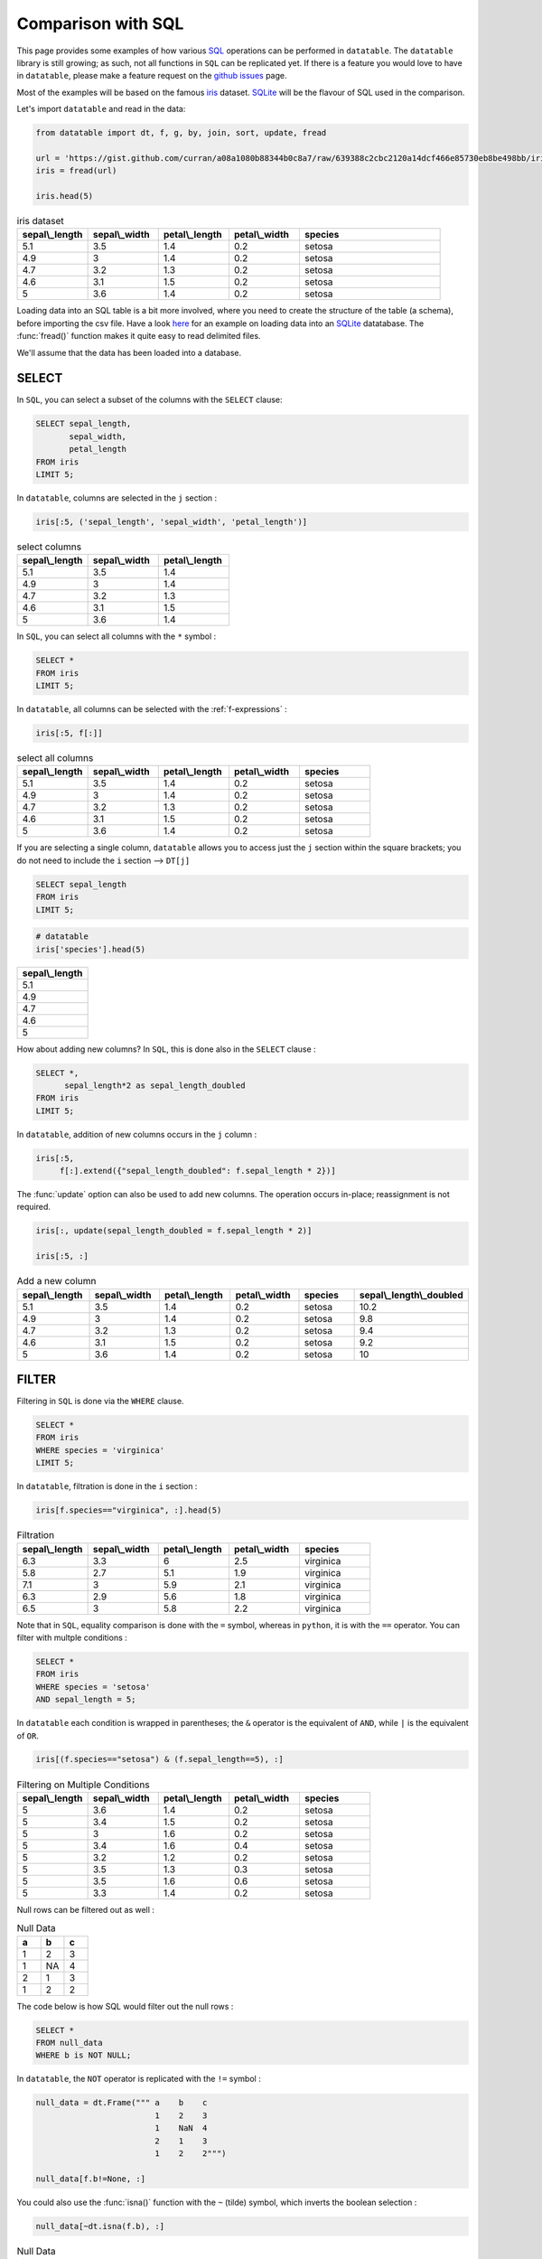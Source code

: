 .. py:currentmodule:: datatable

Comparison with SQL
====================

This page provides some examples of how various `SQL <https://en.wikipedia.org/wiki/SQL>`__ operations can be performed in ``datatable``. The ``datatable`` library is still growing; as such, not all functions in ``SQL`` can be replicated yet. If there is a feature you would love to have in ``datatable``, please make a feature request on the `github issues <https://github.com/h2oai/datatable/issues>`__ page.

Most of the examples will be based on the famous `iris <https://en.wikipedia.org/wiki/Iris_flower_data_set>`__ dataset. `SQLite <https://www.sqlite.org/>`__ will be the flavour of SQL used in the comparison.

Let's import ``datatable`` and read in the data:

.. code-block:: python

    from datatable import dt, f, g, by, join, sort, update, fread

    url = 'https://gist.github.com/curran/a08a1080b88344b0c8a7/raw/639388c2cbc2120a14dcf466e85730eb8be498bb/iris.csv'
    iris = fread(url)

    iris.head(5)


.. csv-table:: iris dataset
    :header: "sepal\\_length", "sepal\\_width", "petal\\_length", "petal\\_width",	"species"
    :widths: 10,10,10,10,20

    5.1,	3.5,	1.4,	0.2,	setosa
    	4.9,	3,	1.4,	0.2,	setosa
    	4.7,	3.2,	1.3,	0.2,	setosa
    	4.6,	3.1,	1.5,	0.2,	setosa
    	5,	3.6,	1.4,	0.2,	setosa

Loading data into an SQL table is a bit more involved, where you need to create the structure of the table (a schema), before importing the csv file. Have a look `here <https://www.sqlitetutorial.net/sqlite-import-csv/>`__ for an example on loading data into an `SQLite <https://www.sqlite.org/>`__ datatabase. The :func:`fread()` function makes it quite easy to read delimited files.

We'll assume that the data has been loaded into a database.



SELECT
-------

In ``SQL``, you can select a subset of the columns with the ``SELECT`` clause:

.. code-block:: SQL

    SELECT sepal_length,
           sepal_width,
           petal_length
    FROM iris
    LIMIT 5;

In ``datatable``, columns are selected in the ``j`` section :

.. code-block:: python

    iris[:5, ('sepal_length', 'sepal_width', 'petal_length')]


.. csv-table:: select columns
    :header: "sepal\\_length", "sepal\\_width", "petal\\_length"
    :widths: 10,10,10

    5.1,	3.5,	1.4
    4.9,	3,	1.4
	4.7,	3.2,	1.3
	4.6,	3.1,	1.5
	5,	3.6,	1.4

In ``SQL``, you can select all columns with the ``*`` symbol :

.. code-block:: SQL

    SELECT *
    FROM iris
    LIMIT 5;

In ``datatable``, all columns can be selected with the :ref:`f-expressions` :

.. code-block:: python

    iris[:5, f[:]]

.. csv-table:: select all columns
    :header: "sepal\\_length", "sepal\\_width", "petal\\_length", "petal\\_width",	"species"
    :widths: 10,10,10,10,10

    5.1,	3.5,	1.4,	0.2,	setosa
    	4.9,	3,	1.4,	0.2,	setosa
    	4.7,	3.2,	1.3,	0.2,	setosa
    	4.6,	3.1,	1.5,	0.2,	setosa
    	5,	3.6,	1.4,	0.2,	setosa

If you are selecting a single column, ``datatable`` allows you to access just the ``j`` section within the square brackets; you do not need to include the ``i`` section --> ``DT[j]``

.. code-block:: SQL

    SELECT sepal_length
    FROM iris
    LIMIT 5;

.. code-block:: python

    # datatable
    iris['species'].head(5)

.. csv-table:: 
    :header: sepal\\_length
    :widths: 20

	5.1
	4.9
	4.7
	4.6
	5




How about adding new columns? In ``SQL``, this is done also in the ``SELECT`` clause :

.. code-block:: SQL

    SELECT *,
          sepal_length*2 as sepal_length_doubled
    FROM iris
    LIMIT 5;

In ``datatable``, addition of new columns occurs in the ``j`` column :

.. code-block:: python

    iris[:5,
         f[:].extend({"sepal_length_doubled": f.sepal_length * 2})]

The :func:`update` option can also be used to add new columns. The operation occurs in-place; reassignment is not required.

.. code-block:: python

    iris[:, update(sepal_length_doubled = f.sepal_length * 2)]

    iris[:5, :]

.. csv-table:: Add a new column
    :header:    sepal\\_length,	sepal\\_width,	petal\\_length,	petal\\_width,	species,	sepal\\_length\\_doubled
    :widths: 10,10,10,10,10,10

    	5.1,	3.5,1.4,	0.2,	setosa,	10.2
	    4.9,	3,	1.4,	0.2,	setosa,	9.8
	    4.7	,3.2,	1.3,	0.2,	setosa,	9.4
	    4.6,	3.1,	1.5,	0.2,	setosa,	9.2
	    5,	3.6,	1.4,	0.2,	setosa,	10


FILTER
-------

Filtering in ``SQL`` is done via the ``WHERE`` clause.

.. code-block:: SQL

    SELECT *
    FROM iris
    WHERE species = 'virginica'
    LIMIT 5;

In ``datatable``, filtration is done in the ``i`` section :

.. code-block:: python

    iris[f.species=="virginica", :].head(5)

.. csv-table:: Filtration
    :header:    sepal\\_length,	sepal\\_width,	petal\\_length,	petal\\_width,	species
    :widths: 10,10,10,10,10

    6.3,	3.3,	6,	2.5,	virginica
	5.8,	2.7,	5.1,	1.9,	virginica
	7.1,	3,	5.9,	2.1,	virginica
	6.3,	2.9,	5.6,	1.8,	virginica
	6.5,	3,	5.8,	2.2,	virginica

Note that in ``SQL``, equality comparison is done with the ``=`` symbol, whereas in ``python``, it is with the ``==`` operator.
You can filter with multple conditions :

.. code-block:: SQL

    SELECT *
    FROM iris
    WHERE species = 'setosa'
    AND sepal_length = 5;

In ``datatable`` each condition is wrapped in parentheses; the ``&`` operator is the equivalent of ``AND``, while ``|`` is the equivalent of ``OR``.

.. code-block:: python

    iris[(f.species=="setosa") & (f.sepal_length==5), :]

.. csv-table:: Filtering on Multiple Conditions
    :header: sepal\\_length,	sepal\\_width,	petal\\_length,	petal\\_width,	species
    :widths: 10,10,10,10,10

	5,	3.6,	1.4,	0.2,	setosa
	5,	3.4,	1.5,	0.2,	setosa
	5,	3,	1.6,	0.2,	setosa
	5,	3.4,	1.6,	0.4,	setosa
	5,	3.2,	1.2,	0.2,	setosa
	5,	3.5,	1.3,	0.3,	setosa
	5,	3.5,	1.6,	0.6,	setosa
	5,	3.3,	1.4,	0.2,	setosa

Null rows can be filtered out as well :

.. csv-table:: Null Data
    :header: a, b, c
    :widths: 10,10,10

    1,    2,  3
    1,   NA,  4
    2,    1,  3
    1,    2,  2

The code below is how SQL would filter out the null rows :

.. code-block:: SQL

    SELECT *
    FROM null_data
    WHERE b is NOT NULL;

In ``datatable``, the ``NOT`` operator is replicated with the ``!=`` symbol :

.. code-block:: python

    null_data = dt.Frame(""" a    b    c
                             1    2    3
                             1    NaN  4
                             2    1    3
                             1    2    2""")

    null_data[f.b!=None, :]

You could also use the :func:`isna()` function with the ``~`` (tilde) symbol, which inverts the boolean selection :

.. code-block:: python

    null_data[~dt.isna(f.b), :]


.. csv-table:: Null Data Filtered out
    :header: a, b, c
    :widths: 10,10,10

    	1,	2,	3
    	2,	1,	3
    	1,	2,	2

Keeping the null rows is easily achievable; it is simply the inverse of the above code

``SQL``

.. code-block:: SQL

    SELECT *
    FROM null_data
    WHERE b is NULL;

``datatable``

.. code-block:: python

    null_data[dt.isna(f.b), :]

or :

.. code-block:: python

    null_data[f.b==None, :]

.. csv-table:: Null Rows only
    :header: a, b, c
    :widths: 10,10,10

    	1,	NA,	4

Note : ``SQL`` has the ``IN`` operator, which does not have an equivalent in ``datatable`` yet.

SORTING
-------

In SQL, sorting is executed with the ``ORDER BY`` clause, while in ``datatable`` it is handled by the :func:`sort()` function.

.. code-block:: SQL

    SELECT *
    FROM iris
    ORDER BY sepal_length ASC
    limit 5;

.. code-block:: python

    #datatable
    iris[:5, :, sort('sepal_length')]

.. csv-table:: Sorting in Ascending Order
    :header: sepal\\_length,	sepal\\_width,	petal\\_length,	petal\\_width,	species
    :widths: 10,10,10,10,10

    	4.3,	3,	1.1,	0.1,	setosa
    	4.4,	2.9,	1.4,	0.2,	setosa
    	4.4,	3,	1.3,	0.2,	setosa
    	4.4,	3.2,	1.3,	0.2,	setosa
    	4.5,	2.3,	1.3,	0.3,	setosa

Sorting in descending order in SQL is with the ``DESC``.

.. code-block:: SQL

    SELECT *
    FROM iris
    ORDER BY sepal_length DESC
    limit 5;

In datatable, this can be achieved in two ways :

.. code-block:: python

    #datatable
    iris[:5, :, sort('sepal_length', reverse=True)]

or, you could negate the sorting column; datatable will correctly interprete the negation(``-``) as descending order :

.. code-block:: python

    #datatable
    iris[:5, :, sort(-f.sepal_length)]

.. csv-table:: Sorting in Descending Order
    :header: sepal\\_length,	sepal\\_width,	petal\\_length,	petal\\_width,	species
    :widths: 10,10,10,10,10

    	7.9,	3.8,	6.4,	2,	virginica
    	7.7,	3.8,	6.7,	2.2,	virginica
    	7.7,	2.6,	6.9,	2.3,	virginica
    	7.7,	2.8,	6.7,	2,	virginica
    	7.7,	3,	6.1,	2.3,	virginica



GROUPBY
-------

SQL's ``GROUP BY`` operations can be performed in ``datatable`` with the :func:`by()` function.  Have a look at the :func:`by()` API, as well as the `Grouping with by <https://datatable.readthedocs.io/en/latest/manual/groupby_examples.html>`__ user guide.

Let's look at some common grouping operations in ``SQL``, and its equivalent in ``datatable``.

- Single Aggregation per group

.. code-block:: SQL

    SELECT species,
           COUNT() as N
    FROM iris
    GROUP BY species;


.. code-block:: python

    # datatable
    iris[:, dt.count(), by('species')]

.. csv-table:: Count per Group
    :header: species, count
    :widths: 10,10

    setosa,	50
    versicolor,	50
	virginica,	50


- Multiple Aggregations per group

.. code-block:: SQL

    SELECT species,
           COUNT() as N,
           AVG(sepal_length) as mean_sepal_length
    FROM iris
    GROUP BY species;


.. code-block:: python

    # datatable
    iris[:,
        {"mean_sepal_length": dt.mean(f.sepal_length),
        "N": dt.count()},
        by('species')]

.. csv-table:: Multiple Aggregations
    :header: species, mean\\_sepal\\_length, N
    :widths: 10,10, 10

    setosa,	5.006, 50
    versicolor,	5.936, 50
	virginica,	6.588, 50

- Grouping is also possible on multiple columns

.. csv-table:: Fruits Data
    :header:  Fruit,   Date,       Name,  Number
    :widths: 10,10,10,10

                  Apples,  10/6/2016,  Bob,     7
                  Apples,  10/6/2016,  Bob,     8
                  Apples,  10/6/2016,  Mike,    9
                  Apples,  10/7/2016,  Steve,  10
                  Apples,  10/7/2016,  Bob,     1
                  Oranges, 10/7/2016,  Bob,     2
                  Oranges, 10/6/2016,  Tom,    15
                  Oranges, 10/6/2016,  Mike,   57
                  Oranges, 10/6/2016,  Bob,    65
                  Oranges, 10/7/2016, Tony,    1
                  Grapes,  10/7/2016,  Bob,     1
                  Grapes,  10/7/2016,  Tom,    87
                  Grapes,  10/7/2016,  Bob,    22
                  Grapes,  10/7/2016, Bob,    12
                  Grapes,  10/7/2016,  Tony,   15

.. code-block:: SQL

    SELECT fruit,
           name,
           SUM(number) as sum_num
    FROM fruits_data
    GROUP BY fruit, name;


.. code-block:: python

    # datatable
    fruits_data[:,
                {"sum_num": dt.sum(f.Number)},
                by('Fruit', 'Name')]

.. csv-table:: Aggregations on Multiple COlumns
    :header: Fruit, Name, sum\\_num
    :widths: 10,10, 10

    Apples,	Bob,	16
	Apples,	Mike,	9
	Apples,	Steve,	10
	Grapes,	Bob,	35
	Grapes,	Tom,	87
	Grapes,	Tony,	15
	Oranges,	Bob,	67
	Oranges,	Mike,	57
	Oranges,	Tom,	15
	Oranges,	Tony,	1

- We can replicate SQL's ``WHERE`` clause in a ``GROUP BY``

.. code-block:: SQL

    SELECT species,
           AVG(sepal_length) as avg_sepal_length
    FROM iris
    WHERE sepal_width > 3
    GROUP BY species;


.. code-block:: python

    # datatable
    iris[f.sepal_width >=3, :][:,
                              {"avg_sepal_length": dt.mean(f.sepal_length)},
                              by('species')]

.. csv-table:: Filtration in a Group By
    :header: species, avg\\_sepal\\_length
    :widths: 10,10

    setosa,	5.02917
    versicolor,	6.21875
	virginica,	6.76897

- We can also replicate SQL's ``HAVING`` clause in a ``GROUP BY``

.. code-block:: SQL

    SELECT fruit,
           name,
           SUM(number) as sum_num
    FROM fruits_data
    GROUP BY fruit, name
    HAVING sum_num > 50;


.. code-block:: python

    # datatable
    fruits_data[:,
               {'sum_num': dt.sum(f.Number)},
               by('Fruit','Name')][f.sum_num > 50, :]

.. csv-table:: Filtration after a Group By
    :header: Fruit, Name, sum\\_num
    :widths: 10,10, 10

    Grapes,	Tom,	87
	Oranges,	Bob,	67
	Oranges,	Mike,	57


- Grouping on a condition

.. code-block:: SQL

    SELECT sepal_width >=3 as width_larger_than_3,
           AVG(sepal_length) as avg_sepal_length
    FROM iris
    GROUP BY sepal_width>=3;


.. code-block:: python

    # datatable
    iris[:,
         {"avg_sepal_length": dt.mean(f.sepal_length)},
         by(f.sepal_width >= 3)]

.. csv-table:: Grouping on a Condition
    :header: CO, avg\\_sepal\\_length
    :widths: 10,10

    	0,	5.95263
    	1,	5.77634

At the moment, names cannot be assigned in the ``by`` section.

LEFT OUTER JOIN
----------------

We will compare the left outer join, as that is the only join currently implemented in ``datatable``. Another aspect is that the frame being joined must be keyed, the column or columns to be keyed must not have duplicates, and the joining column has to have the same name in both frames. You can read more about the :func:`join()` API and have a look at the `Tutorial on the join operator <https://datatable.readthedocs.io/en/latest/start/quick-start.html#join>`_

Example data ::

    DT = dt.Frame(x = ["b"]*3 + ["a"]*3 + ["c"]*3,
                  y = [1, 3, 6] * 3,
                  v = range(1, 10))

    X = dt.Frame({"x":('c','b'),
                  "v":(8,7),
                  "foo":(4,2)})

A left outer join in SQL :

.. code-block:: SQL

    SELECT DT.x,
           DT.y,
           DT.v,
           X.foo
    FROM DT
    left join X
    on DT.x = X.x

A left outer join in ``datatable`` :

.. code-block:: python

    X.key = 'x'
    DT[:, [f.x, f.y, f.v, g.foo], join(X)]

.. csv-table:: Left Outer Jion
    :header:     x,	y,	v,	foo
    :widths: 10,10,10,10

	b,	1,	1,	2
	b,	3,	2,	2
	b,	6,	3,	2
	a,	1,	4,	NA
	a,	3,	5,	NA
	a,	6,	6,	NA
	c,	1,	7,	4
	c,	3,	8,	4
	c,	6,	9,	4

UNION
------

The ``UNION ALL`` clause in SQL can be replicated in ``datatable`` with :func:`rbind()`.

.. code-block:: SQL

    SELECT x, v
    FROM DT
    UNION ALL
    SELECT x, v
    FROM x

In ``datatable``, :func:`rbind()` takes a list/tuple of frames and lumps into one :

.. code-block:: python

    dt.rbind([DT[:, ('x','v')], X[:, ('x', 'v')]])

.. csv-table:: Union all
    :header: x, v
    :widths: 10,10

    	b,	1
    	b,	2
    	b,	3
    	a,	4
    	a,	5
    	a,	6
    	c,	7
    	c,	8
    	c,	9
    	b,	7
    	c,	8

SQL's ``UNION`` removes duplicate rows after combining the results of the individual queries; there is no built-in function in ``datatable`` yet that handles duplicates.

SQL's WINDOW FUNCTIONS
----------------------

Some SQL window functions can be replicated in ``datatable`` (`rank` is one of the windows function not currently implemented in datatable) :

- TOP n rows per group

.. code-block:: SQL

    SELECT * from
    (SELECT *,
           ROW_NUMBER() OVER(PARTITION BY species ORDER BY sepal_length DESC) as row_num
     FROM iris)
    WHERE row_num < 3;

.. code-block:: python

    #datatable
    iris[:3, :, by('species'), sort(-f.sepal_length)]

.. csv-table:: Top N rows per group
    :header: "sepal\\_length", "sepal\\_width", "petal\\_length", "petal\\_width",	"species"
    :widths: 10,10,10,10,10

    setosa,	5.8,	4,	1.2,	0.2
	setosa,	5.7,	4.4,	1.5,	0.4
	setosa,	5.7,	3.8,	1.7,	0.3
	versicolor,	7,	3.2,	4.7,	1.4
	versicolor,	6.9,	3.1,	4.9,	1.5
	versicolor,	6.8,	2.8,	4.8,	1.4
	virginica,	7.9,	3.8,	6.4,	2
	virginica,	7.7,	3.8,	6.7,	2.2
	virginica,	7.7,	2.6,	6.9,	2.3

- Filter for rows above the mean sepal length

.. code-block:: SQL

    SELECT sepal_length,
           sepal_width,
           petal_length,
           petal_width,
           species
    FROM
    (SELECT *,
    AVG(sepal_length) OVER (PARTITION BY species) as avg_sepal_length
    FROM iris)
    WHERE sepal_length > avg_sepal_length
    LIMIT 5;

.. code-block:: python

    #datatable
    iris[:,
         update(temp = f.sepal_length > dt.mean(f.sepal_length)),
         by('species')]

    iris[f.temp == 1, f[:-1]].head(5)

.. csv-table:: Rows above the mean sepal length
    :header: "sepal\\_length", "sepal\\_width", "petal\\_length", "petal\\_width",	"species"
    :widths: 10,10,10,10,10

        5.1,	3.5,	1.4,	0.2,	setosa
	    5.4,	3.9,	1.7,	0.4,	setosa
	    5.4,	3.7,	1.5,	0.2,	setosa
	    5.8,	4,	1.2,	0.2,	setosa
    	5.7,	4.4,	1.5,	0.4,	setosa

